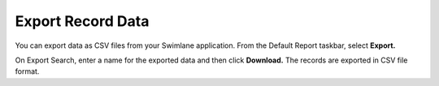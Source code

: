 Export Record Data
==================

You can export data as CSV files from your Swimlane application. From
the Default Report taskbar, select **Export.**

|image1|

On Export Search, enter a name for the exported data and then click
**Download.** The records are exported in CSV file format.

.. |image1| image:: ../../Resources/Images/export-current-search-results.png
